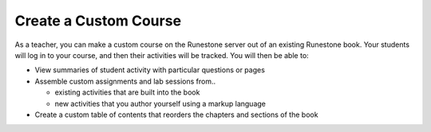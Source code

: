 Create a Custom Course
======================

As a teacher, you can make a custom course on the Runestone server out of an existing Runestone book. Your students will log in to your course, and then their activities will be tracked. You will then be able to:

* View summaries of student activity with particular questions or pages
* Assemble custom assignments and lab sessions from..

  * existing activities that are built into the book
  * new activities that you author yourself using a markup language

* Create a custom table of contents that reorders the chapters and sections of the book
